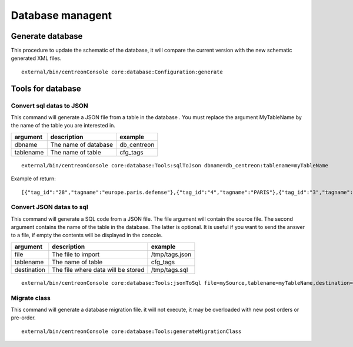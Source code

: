 Database managent
#################

Generate database
-----------------
This procedure to update the schematic of the database, it will compare the current version with the new schematic generated XML files.

::

   external/bin/centreonConsole core:database:Configuration:generate


Tools for database
------------------

Convert sql datas to JSON
^^^^^^^^^^^^^^^^^^^^^^^^^
This command will generate a JSON file from a table in the database . You must replace the argument MyTableName by the name of the table you are interested in.

========= ==================== ===========
argument  description          example
========= ==================== ===========
dbname    The name of database db_centreon
tablename The name of table    cfg_tags
========= ==================== ===========

::

   external/bin/centreonConsole core:database:Tools:sqlToJson dbname=db_centreon:tablename=myTableName

Example of return:
::

   [{"tag_id":"28","tagname":"europe.paris.defense"},{"tag_id":"4","tagname":"PARIS"},{"tag_id":"3","tagname":"REIMS"},{"tag_id":"11","tagname":"taghost"},{"tag_id":"2","tagname":"TOULOUSEMIRAIL"}]


Convert JSON datas to sql
^^^^^^^^^^^^^^^^^^^^^^^^^
This command will generate a SQL code from a JSON file. The file argument will contain the source file. The second argument contains the name of the table in the database. The latter is optional. It is useful if you want to send the answer to a file, if empty the contents will be displayed in the concole.

=========== ================================== ==============
argument    description                        example
=========== ================================== ==============
file        The file to import                 /tmp/tags.json
tablename   The name of table                  cfg_tags
destination The file where data will be stored /tmp/tags.sql
=========== ================================== ==============

::

   external/bin/centreonConsole core:database:Tools:jsonToSql file=mySource,tablename=myTableName,destination=myDestination


Migrate class
^^^^^^^^^^^^^
This command will generate a database migration file. it will not execute, it may be overloaded with new post orders or pre-order.

::

   external/bin/centreonConsole core:database:Tools:generateMigrationClass

